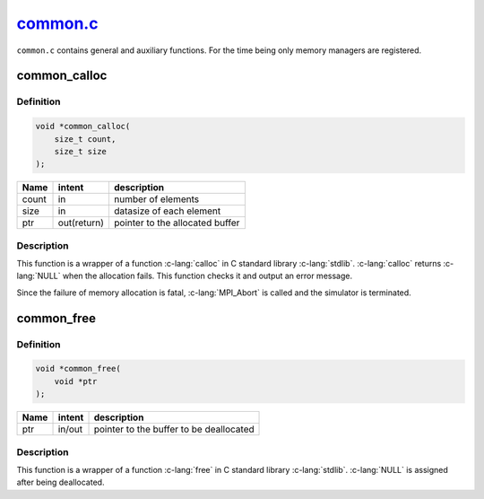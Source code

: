 
.. _common:

##########################################################################################
`common.c <https://github.com/NaokiHori/SimpleNavierStokesSolver/blob/main/src/common.c>`_
##########################################################################################

``common.c`` contains general and auxiliary functions.
For the time being only memory managers are registered.

*************
common_calloc
*************

==========
Definition
==========

.. code-block:: c

   void *common_calloc(
       size_t count,
       size_t size
   );

===== =========== ===============================
Name  intent      description
===== =========== ===============================
count in          number of elements
size  in          datasize of each element
ptr   out(return) pointer to the allocated buffer
===== =========== ===============================

===========
Description
===========

This function is a wrapper of a function :c-lang:`calloc` in C standard library :c-lang:`stdlib`.
:c-lang:`calloc` returns :c-lang:`NULL` when the allocation fails.
This function checks it and output an error message.

Since the failure of memory allocation is fatal, :c-lang:`MPI_Abort` is called and the simulator is terminated.

.. myliteralinclude:: /../../src/common.c
   :language: c
   :tag: calloc with error handling

***********
common_free
***********

==========
Definition
==========

.. code-block:: c

   void *common_free(
       void *ptr
   );

===== =========== =======================================
Name  intent      description
===== =========== =======================================
ptr   in/out      pointer to the buffer to be deallocated
===== =========== =======================================

===========
Description
===========

This function is a wrapper of a function :c-lang:`free` in C standard library :c-lang:`stdlib`.
:c-lang:`NULL` is assigned after being deallocated.

.. myliteralinclude:: /../../src/common.c
   :language: c
   :tag: free with error handling

